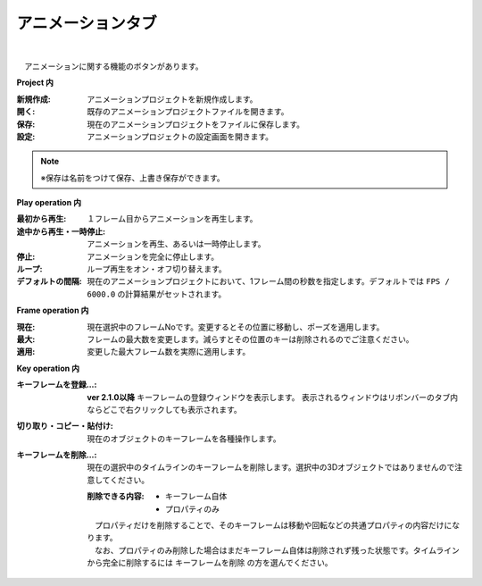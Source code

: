 .. index:: アニメーションタブ（リボンバー）

####################################
アニメーションタブ
####################################

.. image:: ../img/screen_ribbon_animation.png
    :align: center

| 

　アニメーションに関する機能のボタンがあります。


**Project 内**

:新規作成:
    アニメーションプロジェクトを新規作成します。
:開く:
    既存のアニメーションプロジェクトファイルを開きます。
:保存:
    現在のアニメーションプロジェクトをファイルに保存します。
:設定:
    アニメーションプロジェクトの設定画面を開きます。

.. note::
    ※保存は名前をつけて保存、上書き保存ができます。


**Play operation 内**

:最初から再生:
    １フレーム目からアニメーションを再生します。
:途中から再生・一時停止:
    アニメーションを再生、あるいは一時停止します。
:停止:
    アニメーションを完全に停止します。
:ループ:
    ループ再生をオン・オフ切り替えます。
:デフォルトの間隔:
    現在のアニメーションプロジェクトにおいて、1フレーム間の秒数を指定します。デフォルトでは ``FPS / 6000.0`` の計算結果がセットされます。
    


**Frame operation 内**

:現在:
    現在選択中のフレームNoです。変更するとその位置に移動し、ポーズを適用します。
:最大:
    フレームの最大数を変更します。減らすとその位置のキーは削除されるのでご注意ください。
:適用:
    変更した最大フレーム数を実際に適用します。


**Key operation 内**

:キーフレームを登録...:
    **ver 2.1.0以降** 
    キーフレームの登録ウィンドウを表示します。
    表示されるウィンドウはリボンバーのタブ内ならどこで右クリックしても表示されます。
    
    
:切り取り・コピー・貼付け:
    現在のオブジェクトのキーフレームを各種操作します。
:キーフレームを削除...:
    現在の選択中のタイムラインのキーフレームを削除します。選択中の3Dオブジェクトではありませんので注意してください。

    :削除できる内容:
        * キーフレーム自体
        * プロパティのみ

    | 　プロパティだけを削除することで、そのキーフレームは移動や回転などの共通プロパティの内容だけになります。
    | 　なお、プロパティのみ削除した場合はまだキーフレーム自体は削除されず残った状態です。タイムラインから完全に削除するには ``キーフレームを削除`` の方を選んでください。

